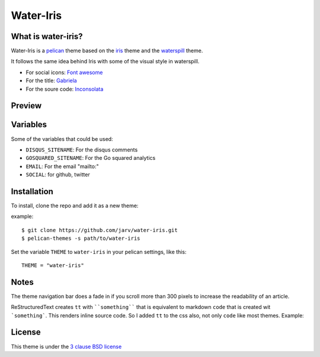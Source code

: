 ==========
Water-Iris
==========

What is water-iris?
-------------------

Water-Iris is a `pelican <http://getpelican.com>`_ theme based on the `iris <http://github.com/slok/iris>`_ theme and the `waterspill <https://github.com/getpelican/pelican-themes/tree/master/waterspill-en>`_ theme.

It follows the same idea behind Iris with some of the visual style in waterspill.

- For social icons: `Font awesome <http://fortawesome.github.com/Font-Awesome/>`_
- For the title: `Gabriela <http://www.google.com/webfonts/specimen/Gabriela>`_
- For the soure code: `Inconsolata <http://www.google.com/webfonts/specimen/Inconsolata>`_

Preview
-------

.. image:: https://raw.github.com/jarv/water-iris/master/preview.png
    :align: center

Variables
---------

Some of the variables that could be used:

- ``DISQUS_SITENAME``: For the disqus comments
- ``GOSQUARED_SITENAME``: For the Go squared analytics
- ``EMAIL``: For the email "mailto:"
- ``SOCIAL``: for github, twitter

Installation
------------

To install, clone the repo and add it as a new theme:

example::
    
    $ git clone https://github.com/jarv/water-iris.git
    $ pelican-themes -s path/to/water-iris

Set the variable ``THEME`` to ``water-iris`` in your pelican settings, like this::

    THEME = "water-iris"

Notes
-----

The theme navigation bar does a fade in if you scroll more than 300 pixels to
increase the readability of an article.

ReStructuredText creates ``tt`` with ````something```` that is equivalent to  markdown ``code``
that is created wit ```something```. This renders inline source code. So I added ``tt`` to the
css also, not only ``code`` like most themes. Example:



License
-------

This theme is under the `3 clause BSD license <http://opensource.org/licenses/bsd-3-clause>`_
